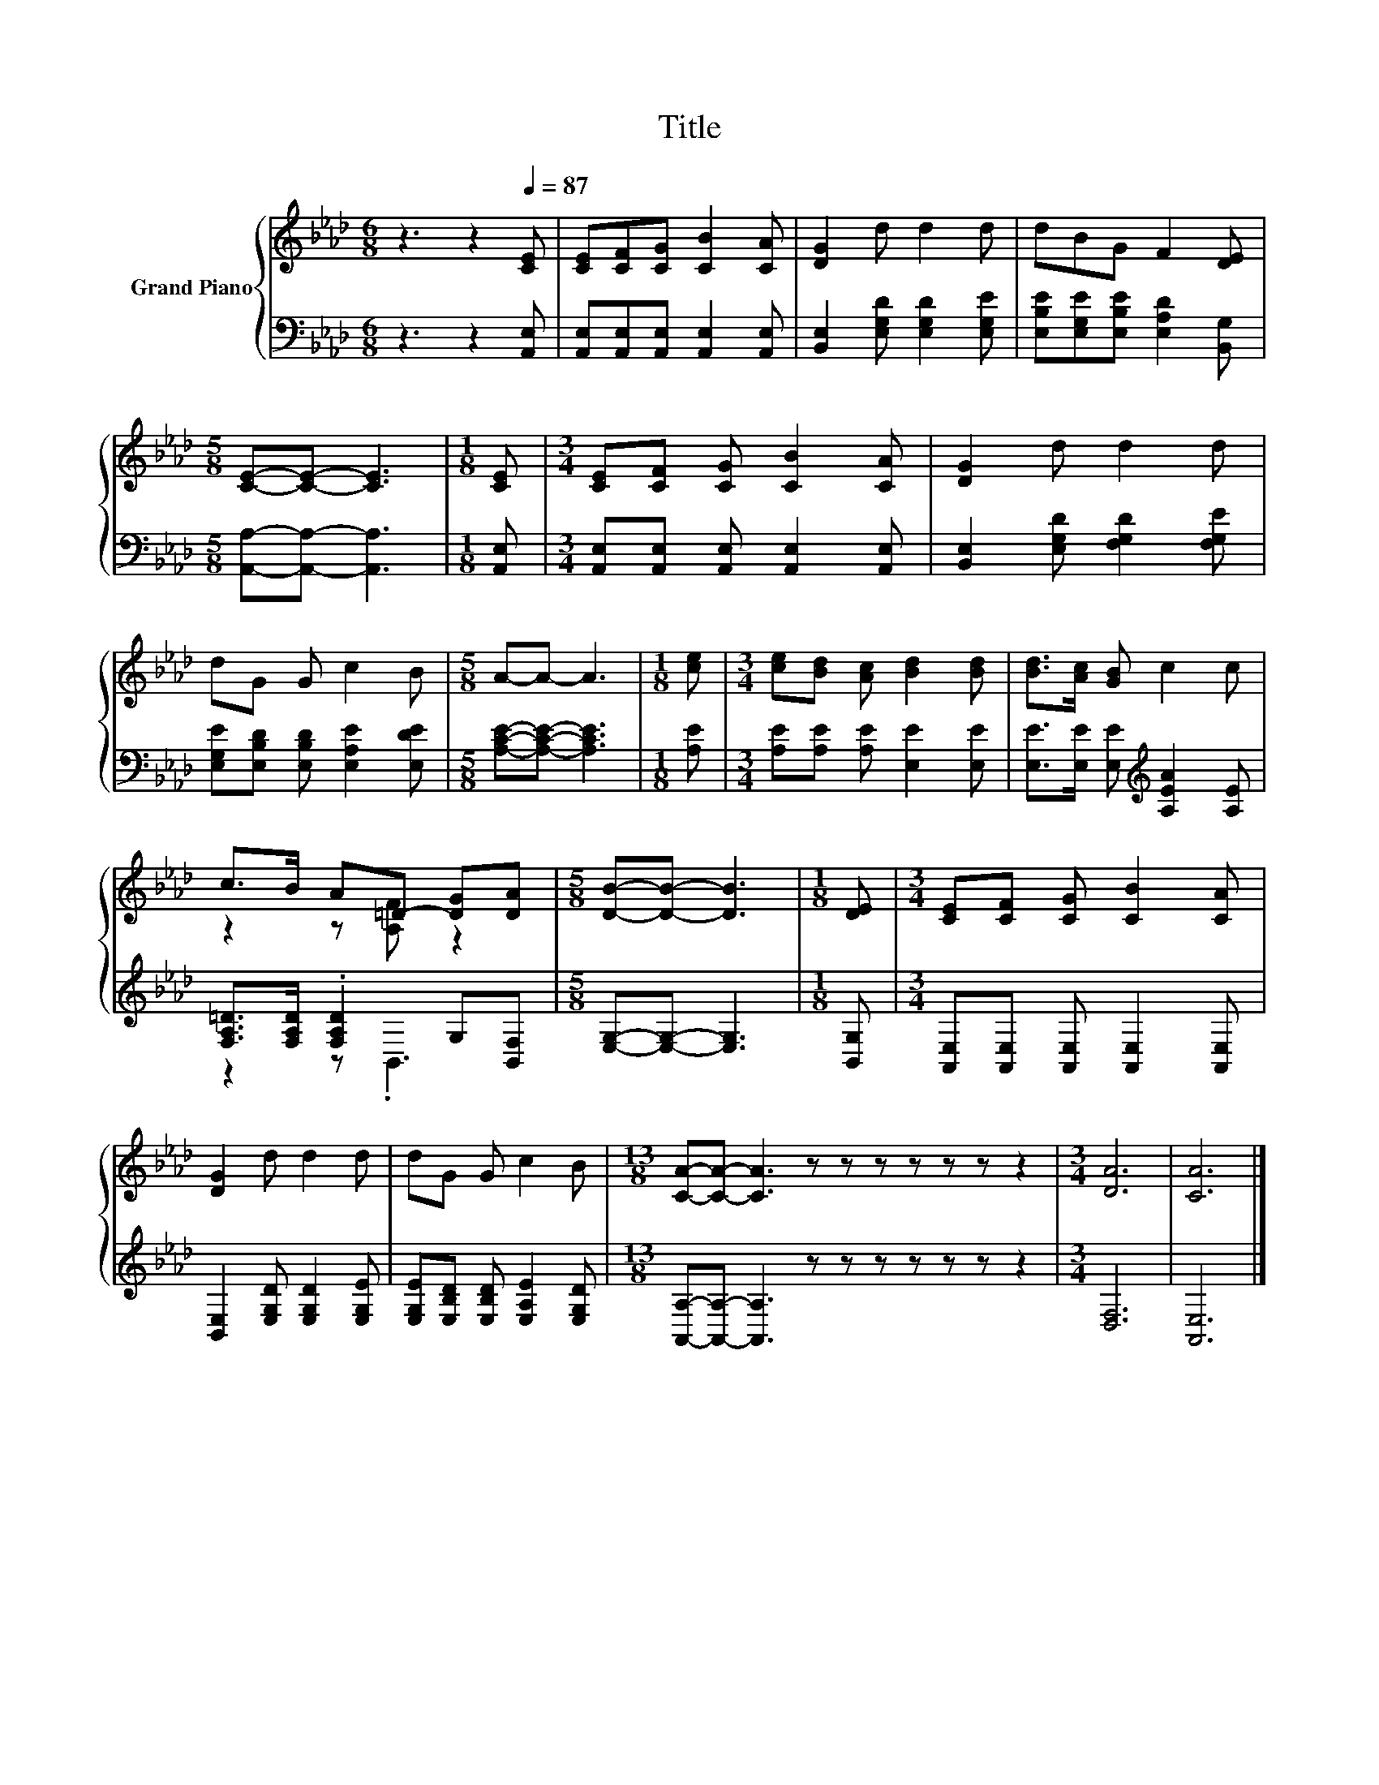 X:1
T:Title
%%score { ( 1 3 ) | ( 2 4 ) }
L:1/8
M:6/8
K:Ab
V:1 treble nm="Grand Piano"
V:3 treble 
V:2 bass 
V:4 bass 
V:1
 z3 z2[Q:1/4=87] [CE] | [CE][CF][CG] [CB]2 [CA] | [DG]2 d d2 d | dBG F2 [DE] | %4
[M:5/8] [CE]-[CE]- [CE]3 |[M:1/8] [CE] |[M:3/4] [CE][CF] [CG] [CB]2 [CA] | [DG]2 d d2 d | %8
 dG G c2 B |[M:5/8] A-A- A3 |[M:1/8] [ce] |[M:3/4] [ce][Bd] [Ac] [Bd]2 [Bd] | [Bd]>[Ac] [GB] c2 c | %13
 c>B A=D- [DG][DA] |[M:5/8] [DB]-[DB]- [DB]3 |[M:1/8] [DE] |[M:3/4] [CE][CF] [CG] [CB]2 [CA] | %17
 [DG]2 d d2 d | dG G c2 B |[M:13/8] [CA]-[CA]- [CA]3 z z z z z z z2 |[M:3/4] [DA]6 | [CA]6 |] %22
V:2
 z3 z2 [A,,E,] | [A,,E,][A,,E,][A,,E,] [A,,E,]2 [A,,E,] | [B,,E,]2 [E,G,D] [E,G,D]2 [E,G,E] | %3
 [E,B,E][E,G,E][E,B,E] [E,A,D]2 [B,,G,] |[M:5/8] [A,,A,]-[A,,A,]- [A,,A,]3 |[M:1/8] [A,,E,] | %6
[M:3/4] [A,,E,][A,,E,] [A,,E,] [A,,E,]2 [A,,E,] | [B,,E,]2 [E,G,D] [F,G,D]2 [F,G,E] | %8
 [E,G,E][E,B,D] [E,B,D] [E,A,E]2 [E,DE] |[M:5/8] [A,CE]-[A,CE]- [A,CE]3 |[M:1/8] [A,E] | %11
[M:3/4] [A,E][A,E] [A,E] [E,E]2 [E,E] | [E,E]>[E,E] [E,E][K:treble] [A,EA]2 [A,E] | %13
 [F,A,=D]>[F,A,D] .[F,A,D]2 G,[B,,F,] |[M:5/8] [E,G,]-[E,G,]- [E,G,]3 |[M:1/8] [B,,G,] | %16
[M:3/4] [A,,E,][A,,E,] [A,,E,] [A,,E,]2 [A,,E,] | [B,,E,]2 [E,G,D] [E,G,D]2 [E,G,E] | %18
 [E,G,E][E,B,D] [E,B,D] [E,A,E]2 [E,G,D] |[M:13/8] [A,,A,]-[A,,A,]- [A,,A,]3 z z z z z z z2 | %20
[M:3/4] [D,F,]6 | [A,,E,]6 |] %22
V:3
 x6 | x6 | x6 | x6 |[M:5/8] x5 |[M:1/8] x |[M:3/4] x6 | x6 | x6 |[M:5/8] x5 |[M:1/8] x | %11
[M:3/4] x6 | x6 | z2 z [A,F] z2 |[M:5/8] x5 |[M:1/8] x |[M:3/4] x6 | x6 | x6 |[M:13/8] x13 | %20
[M:3/4] x6 | x6 |] %22
V:4
 x6 | x6 | x6 | x6 |[M:5/8] x5 |[M:1/8] x |[M:3/4] x6 | x6 | x6 |[M:5/8] x5 |[M:1/8] x | %11
[M:3/4] x6 | x3[K:treble] x3 | z2 z .B,,3 |[M:5/8] x5 |[M:1/8] x |[M:3/4] x6 | x6 | x6 | %19
[M:13/8] x13 |[M:3/4] x6 | x6 |] %22

